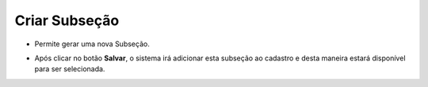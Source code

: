 Criar Subseção
##############
- Permite gerar uma nova Subseção.

|imagem27|

- Após clicar no botão **Salvar**, o sistema irá adicionar esta subseção ao cadastro e desta maneira estará disponível para ser selecionada.

.. |imagem27| image:: imagens/Referencias_27.png
